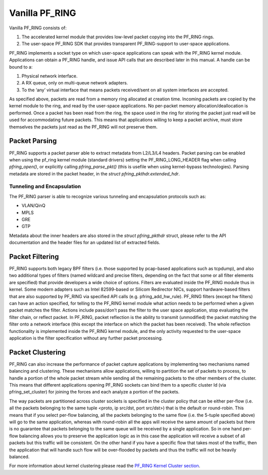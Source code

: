 Vanilla PF_RING
===============

Vanilla PF_RING consists of:

1. The accelerated kernel module that provides low-level packet copying into the PF_RING rings.
2. The user-space PF_RING SDK that provides transparent PF_RING-support to user-space applications.

PF_RING implements a socket type on which user-space applications can speak with the PF_RING kernel module. 
Applications can obtain a PF_RING handle, and issue API calls that are described later in this manual. 
A handle can be bound to a:

1. Physical network interface.
2. A RX queue, only on multi-queue network adapters.
3. To the ‘any’ virtual interface that means packets received/sent on all system interfaces are accepted.

As specified above, packets are read from a memory ring allocated at creation time. 
Incoming packets are copied by the kernel module to the ring, and read by the user-space applications. 
No per-packet memory allocation/deallocation is performed. Once a packet has been read from the ring, 
the space used in the ring for storing the packet just read will be used for accommodating future packets. 
This means that applications willing to keep a packet archive, must store themselves the packets just read 
as the PF_RING will not preserve them.

Packet Parsing
--------------

PF_RING supports a packet parser able to extract metadata from L2/L3/L4 headers. Packet parsing can be 
enabled when using the pf_ring kernel module (standard drivers) setting the PF_RING_LONG_HEADER flag when
calling *pfring_open()*, or explicitly calling *pfring_parse_pkt()* (this is usefile when using kernel-bypass 
technologies). Parsing metadata are stored in the packet header, in the *struct pfring_pkthdr.extended_hdr*.

Tunneling and Encapsulation
~~~~~~~~~~~~~~~~~~~~~~~~~~~

The PF_RING parser is able to recognize various tunneling and encapsulation protocols such as:

- VLAN/QinQ
- MPLS
- GRE
- GTP

Metadata about the inner headers are also stored in the *struct pfring_pkthdr* struct, please refer to
the API documentation and the header files for an updated list of extracted fields.

Packet Filtering
----------------

PF_RING supports both legacy BPF filters (i.e. those supported by pcap-based applications such as tcpdump), 
and also two additional types of filters (named wildcard and precise filters, depending on the fact that 
some or all filter elements are specified) that provide developers a wide choice of options. 
Filters are evaluated inside the PF_RING module thus in kernel. Some modern adapters such as Intel 82599-based 
or Silicom Redirector NICs, support hardware-based filters that are also supported by PF_RING via specified 
API calls (e.g. pfring_add_hw_rule). PF_RING filters (except hw filters) can have an action specified, for 
telling to the PF_RING kernel module what action needs to be performed when a given packet matches the filter. 
Actions include pass/don’t pass the filter to the user space application, stop evaluating the filter chain, or 
reflect packet. In PF_RING, packet reflection is the ability to transmit (unmodified) the packet matching the 
filter onto a network interface (this except the interface on which the packet has been received). The whole 
reflection functionality is implemented inside the PF_RING kernel module, and the only activity requested to 
the user-space application is the filter specification without any further packet processing.

Packet Clustering
-----------------

PF_RING can also increase the performance of packet capture applications by implementing two mechanisms named 
balancing and clustering. These mechanisms allow applications, willing to partition the set of packets to 
process, to handle a portion of the whole packet stream while sending all the remaining packets to the other
members of the cluster. This means that different applications opening PF_RING sockets can bind them to a 
specific cluster Id (via pfring_set_cluster) for joining the forces and each analyze a portion of the packets.

The way packets are partitioned across cluster sockets is specified in the cluster policy that can be either 
per-flow (i.e. all the packets belonging to the same tuple <proto, ip src/dst, port src/dst>) that is the 
default or round-robin. This means that if you select per-flow balancing, all the packets belonging to the 
same flow (i.e. the 5-tuple specified above) will go to the same application, whereas with round-robin all 
the apps will receive the same amount of packets but there is no guarantee that packets belonging to the same 
queue will be received by a single application. So in one hand per-flow balancing allows you to preserve the 
application logic as in this case the application will receive a subset of all packets but this traffic will 
be consistent. On the other hand if you have a specific flow that takes most of the traffic, then the 
application that will handle such flow will be over-flooded by packets and thus the traffic will not be heavily 
balanced.

For more information about kernel clustering please read the `PF_RING Kernel Cluster section <http://www.ntop.org/guides/pf_ring/rss.html#pf-ring-cluster-kernel>`_.

